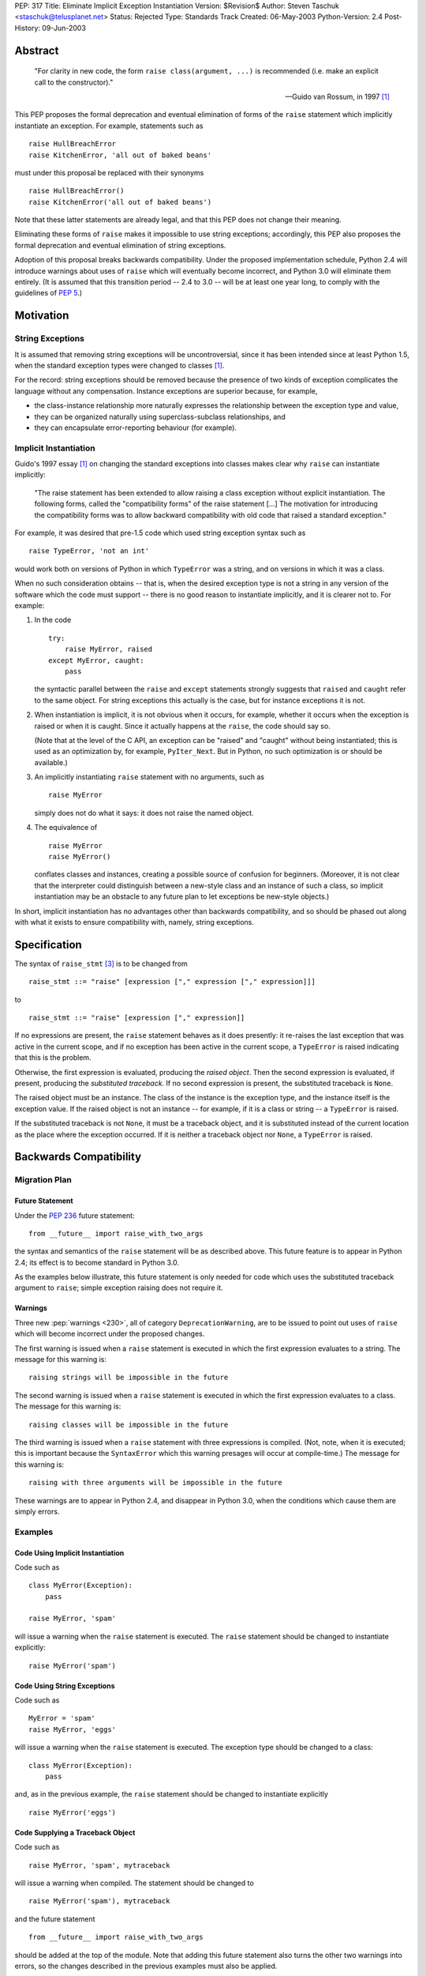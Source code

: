 PEP: 317
Title: Eliminate Implicit Exception Instantiation
Version: $Revision$
Author: Steven Taschuk <staschuk@telusplanet.net>
Status: Rejected
Type: Standards Track
Created: 06-May-2003
Python-Version: 2.4
Post-History: 09-Jun-2003


Abstract
========

    "For clarity in new code, the form ``raise class(argument, ...)``
    is recommended (i.e. make an explicit call to the constructor)."

    -- Guido van Rossum, in 1997 [1]_

This PEP proposes the formal deprecation and eventual elimination of
forms of the ``raise`` statement which implicitly instantiate an
exception.  For example, statements such as ::

    raise HullBreachError
    raise KitchenError, 'all out of baked beans'

must under this proposal be replaced with their synonyms ::

    raise HullBreachError()
    raise KitchenError('all out of baked beans')

Note that these latter statements are already legal, and that this PEP
does not change their meaning.

Eliminating these forms of ``raise`` makes it impossible to use string
exceptions; accordingly, this PEP also proposes the formal deprecation
and eventual elimination of string exceptions.

Adoption of this proposal breaks backwards compatibility.  Under the
proposed implementation schedule, Python 2.4 will introduce warnings
about uses of ``raise`` which will eventually become incorrect, and
Python 3.0 will eliminate them entirely.  (It is assumed that this
transition period -- 2.4 to 3.0 -- will be at least one year long, to
comply with the guidelines of :pep:`5`.)


Motivation
==========

String Exceptions
-----------------

It is assumed that removing string exceptions will be uncontroversial,
since it has been intended since at least Python 1.5, when the
standard exception types were changed to classes [1]_.

For the record: string exceptions should be removed because the
presence of two kinds of exception complicates the language without
any compensation.  Instance exceptions are superior because, for
example,

* the class-instance relationship more naturally expresses the
  relationship between the exception type and value,

* they can be organized naturally using superclass-subclass
  relationships, and

* they can encapsulate error-reporting behaviour (for example).


Implicit Instantiation
----------------------

Guido's 1997 essay [1]_ on changing the standard exceptions into
classes makes clear why ``raise`` can instantiate implicitly:

    "The raise statement has been extended to allow raising a class
    exception without explicit instantiation. The following forms,
    called the "compatibility forms" of the raise statement [...]  The
    motivation for introducing the compatibility forms was to allow
    backward compatibility with old code that raised a standard
    exception."

For example, it was desired that pre-1.5 code which used string
exception syntax such as ::

    raise TypeError, 'not an int'

would work both on versions of Python in which ``TypeError`` was a
string, and on versions in which it was a class.

When no such consideration obtains -- that is, when the desired
exception type is not a string in any version of the software which
the code must support -- there is no good reason to instantiate
implicitly, and it is clearer not to.  For example:

1. In the code ::

       try:
           raise MyError, raised
       except MyError, caught:
           pass

   the syntactic parallel between the ``raise`` and ``except``
   statements strongly suggests that ``raised`` and ``caught`` refer
   to the same object.  For string exceptions this actually is the
   case, but for instance exceptions it is not.

2. When instantiation is implicit, it is not obvious when it occurs,
   for example, whether it occurs when the exception is raised or when
   it is caught.  Since it actually happens at the ``raise``, the code
   should say so.

   (Note that at the level of the C API, an exception can be "raised"
   and "caught" without being instantiated; this is used as an
   optimization by, for example, ``PyIter_Next``.  But in Python, no
   such optimization is or should be available.)

3. An implicitly instantiating ``raise`` statement with no arguments,
   such as ::

       raise MyError

   simply does not do what it says: it does not raise the named
   object.

4. The equivalence of ::

       raise MyError
       raise MyError()

   conflates classes and instances, creating a possible source of
   confusion for beginners.  (Moreover, it is not clear that the
   interpreter could distinguish between a new-style class and an
   instance of such a class, so implicit instantiation may be an
   obstacle to any future plan to let exceptions be new-style
   objects.)

In short, implicit instantiation has no advantages other than
backwards compatibility, and so should be phased out along with what
it exists to ensure compatibility with, namely, string exceptions.


Specification
=============

The syntax of ``raise_stmt`` [3]_ is to be changed from ::

    raise_stmt ::= "raise" [expression ["," expression ["," expression]]]

to ::

    raise_stmt ::= "raise" [expression ["," expression]]

If no expressions are present, the ``raise`` statement behaves as it
does presently: it re-raises the last exception that was active in the
current scope, and if no exception has been active in the current
scope, a ``TypeError`` is raised indicating that this is the problem.

Otherwise, the first expression is evaluated, producing the *raised
object*.  Then the second expression is evaluated, if present,
producing the *substituted traceback*.  If no second expression is
present, the substituted traceback is ``None``.

The raised object must be an instance.  The class of the instance is
the exception type, and the instance itself is the exception value.
If the raised object is not an instance -- for example, if it is a
class or string -- a ``TypeError`` is raised.

If the substituted traceback is not ``None``, it must be a traceback
object, and it is substituted instead of the current location as the
place where the exception occurred.  If it is neither a traceback
object nor ``None``, a ``TypeError`` is raised.


Backwards Compatibility
=======================

Migration Plan
--------------

Future Statement
''''''''''''''''

Under the :pep:`236` future statement::

    from __future__ import raise_with_two_args

the syntax and semantics of the ``raise`` statement will be as
described above.  This future feature is to appear in Python 2.4; its
effect is to become standard in Python 3.0.

As the examples below illustrate, this future statement is only needed
for code which uses the substituted traceback argument to ``raise``;
simple exception raising does not require it.


Warnings
''''''''

Three new :pep:`warnings <230>`, all of category ``DeprecationWarning``, are
to be issued to point out uses of ``raise`` which will become
incorrect under the proposed changes.

The first warning is issued when a ``raise`` statement is executed in
which the first expression evaluates to a string.  The message for
this warning is::

    raising strings will be impossible in the future

The second warning is issued when a ``raise`` statement is executed in
which the first expression evaluates to a class.  The message for this
warning is::

    raising classes will be impossible in the future

The third warning is issued when a ``raise`` statement with three
expressions is compiled.  (Not, note, when it is executed; this is
important because the ``SyntaxError`` which this warning presages will
occur at compile-time.)  The message for this warning is::

    raising with three arguments will be impossible in the future

These warnings are to appear in Python 2.4, and disappear in Python
3.0, when the conditions which cause them are simply errors.


Examples
--------

Code Using Implicit Instantiation
'''''''''''''''''''''''''''''''''

Code such as ::

    class MyError(Exception):
        pass

    raise MyError, 'spam'

will issue a warning when the ``raise`` statement is executed.  The
``raise`` statement should be changed to instantiate explicitly::

    raise MyError('spam')


Code Using String Exceptions
''''''''''''''''''''''''''''

Code such as ::

    MyError = 'spam'
    raise MyError, 'eggs'

will issue a warning when the ``raise`` statement is executed.  The
exception type should be changed to a class::

    class MyError(Exception):
        pass

and, as in the previous example, the ``raise`` statement should be
changed to instantiate explicitly ::

    raise MyError('eggs')


Code Supplying a Traceback Object
'''''''''''''''''''''''''''''''''

Code such as ::

    raise MyError, 'spam', mytraceback

will issue a warning when compiled.  The statement should be changed
to ::

    raise MyError('spam'), mytraceback

and the future statement ::

    from __future__ import raise_with_two_args

should be added at the top of the module.  Note that adding this
future statement also turns the other two warnings into errors, so the
changes described in the previous examples must also be applied.

The special case ::

    raise sys.exc_type, sys.exc_info, sys.exc_traceback

(which is intended to re-raise a previous exception) should be changed
simply to ::

    raise


A Failure of the Plan
'''''''''''''''''''''

It may occur that a ``raise`` statement which raises a string or
implicitly instantiates is not executed in production or testing
during the phase-in period for this PEP.  In that case, it will not
issue any warnings, but will instead suddenly fail one day in Python
3.0 or a subsequent version.  (The failure is that the wrong exception
gets raised, namely a ``TypeError`` complaining about the arguments to
``raise``, instead of the exception intended.)

Such cases can be made rarer by prolonging the phase-in period; they
cannot be made impossible short of issuing at compile-time a warning
for every ``raise`` statement.


Rejection
=========

If this PEP were accepted, nearly all existing Python code would need
to be reviewed and probably revised; even if all the above arguments
in favour of explicit instantiation are accepted, the improvement in
clarity is too minor to justify the cost of doing the revision and the
risk of new bugs introduced thereby.

This proposal has therefore been rejected [6]_.

Note that string exceptions are slated for removal independently of
this proposal; what is rejected is the removal of implicit exception
instantiation.


Summary of Discussion
=====================

A small minority of respondents were in favour of the proposal, but
the dominant response was that any such migration would be costly
out of proportion to the putative benefit.  As noted above, this
point is sufficient in itself to reject the PEP.


New-Style Exceptions
--------------------

Implicit instantiation might conflict with future plans to allow
instances of new-style classes to be used as exceptions.  In order to
decide whether to instantiate implicitly, the ``raise`` machinery must
determine whether the first argument is a class or an instance -- but
with new-style classes there is no clear and strong distinction.

Under this proposal, the problem would be avoided because the
exception would already have been instantiated.  However, there are
two plausible alternative solutions:

1. Require exception types to be subclasses of ``Exception``, and
   instantiate implicitly if and only if ::

        issubclass(firstarg, Exception)

2. Instantiate implicitly if and only if ::

        isinstance(firstarg, type)

Thus eliminating implicit instantiation entirely is not necessary to
solve this problem.


Ugliness of Explicit Instantiation
----------------------------------

Some respondents felt that the explicitly instantiating syntax is
uglier, especially in cases when no arguments are supplied to the
exception constructor::

    raise TypeError()

The problem is particularly acute when the exception instance itself
is not of interest, that is, when the only relevant point is the
exception type::

    try:
        # ... deeply nested search loop ...
            raise Found
    except Found:
        # ...

In such cases the symmetry between ``raise`` and ``except`` can be
more expressive of the intent of the code.

Guido opined that the implicitly instantiating syntax is "a tad
prettier" even for cases with a single argument, since it has less
punctuation.


Performance Penalty of Warnings
-------------------------------

Experience with deprecating ``apply()`` shows that use of the warning
framework can incur a significant performance penalty.

Code which instantiates explicitly would not be affected, since the
run-time checks necessary to determine whether to issue a warning are
exactly those which are needed to determine whether to instantiate
implicitly in the first place.  That is, such statements are already
incurring the cost of these checks.

Code which instantiates implicitly would incur a large cost: timing
trials indicate that issuing a warning (whether it is suppressed or
not) takes about five times more time than simply instantiating,
raising, and catching an exception.

This penalty is mitigated by the fact that ``raise`` statements are
rarely on performance-critical execution paths.


Traceback Argument
------------------

As the proposal stands, it would be impossible to use the traceback
argument to ``raise`` conveniently with all 2.x versions of Python.

For compatibility with versions < 2.4, the three-argument form must be
used; but this form would produce warnings with versions >= 2.4.
Those warnings could be suppressed, but doing so is awkward because
the relevant type of warning is issued at compile-time.

If this PEP were still under consideration, this objection would be
met by extending the phase-in period.  For example, warnings could
first be issued in 3.0, and become errors in some later release.


References
==========

.. [1] "Standard Exception Classes in Python 1.5", Guido van Rossum.
       http://www.python.org/doc/essays/stdexceptions.html

.. [3] "Python Language Reference", Guido van Rossum.
       http://docs.python.org/reference/simple_stmts.html#raise

.. [6] Guido van Rossum, 11 June 2003 post to ``python-dev``.
       https://mail.python.org/pipermail/python-dev/2003-June/036176.html


Copyright
=========

This document has been placed in the public domain.
